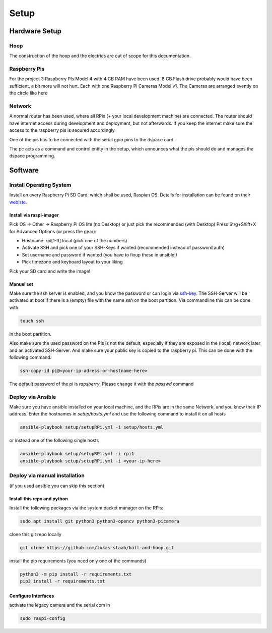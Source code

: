 =====
Setup
=====

Hardware Setup
==============

Hoop
----

The construction of the hoop and the electrics are out of scope for this documentation.

.. image:: img/setup/1.jpg
   :align: center
   :height: 40em

Raspberry Pis
-------------

For the project 3 Raspberry PIs Model 4 with 4 GB RAM have been used.
8 GB Flash drive probably would have been sufficient, a bit more will not hurt.
Each with one Raspberry Pi Cameras Model v1.
The Cameras are arranged evently on the circle like here

.. image:: img/setup/close.png
   :align: center

Network
-------
A normal router has been used, where all RPis (+ your local development machine) are connected.
The router should have internet access during development and deployment, but not afterwards.
If you keep the internet make sure the access to the raspberry pis is secured accordingly.

One of the pis has to be connected with the serial gpio pins to the dspace card.

The pc acts as a command and control entity in the setup,
which announces what the pis should do and manages the dspace programming.


.. image:: img/com-architecture.drawio.png
   :align: center

Software
========



Install Operating System
------------------------

Install on every Raspberry Pi SD Card, which shall be used, Raspian OS.
Details for installation can be found on their `webiste <https://www.raspberrypi.com/software/>`_.

Install via raspi-imager
************************

Pick OS -> Other -> Raspberry Pi OS lite (no Desktop) or just pick the recommended (with Desktop)
Press Strg+Shift+X for Advanced Options (or press the gear):

- Hostname: rpi[1-3].local (pick one of the numbers)
- Activate SSH and pick one of your SSH-Keys if wanted (recommended instead of password auth)
- Set username and password if wanted (you have to fixup these in ansible!)
- Pick timezone and keyboard layout to your liking

Pick your SD card and write the image!

Manuel set
**********

Make sure the ssh server is enabled, and you know the password or can login via `ssh-key <https://www.digitalocean.com/community/tutorials/how-to-configure-ssh-key-based-authentication-on-a-linux-server-de>`_.
The SSH-Server will be activated at boot if there is a (empty) file with the name `ssh` on the boot partition.
Via commandline this can be done with:

.. code-block:: sh

   touch ssh

in the boot partition.

Also make sure the used password on the PIs is not the default, especially if they are exposed in the (local) network later and an activated SSH-Server.
And make sure your public key is copied to the raspberry pi. This can be done with the following command.

.. code-block:: sh

   ssh-copy-id pi@<your-ip-adress-or-hostname-here>

The default password of the pi is `rapsberry`. Please change it with the `passwd` command

Deploy via Ansible
------------------

Make sure you have ansible installed on your local machine, and the RPis are in the same Network, and you know their IP address.
Enter the hostnames in `setup/hosts.yml` and use the following command to install it on all hosts

.. code-block:: sh

   ansible-playbook setup/setupRPi.yml -i setup/hosts.yml

or instead one of the following single hosts

.. code-block:: sh

   ansible-playbook setup/setupRPi.yml -i rpi1
   ansible-playbook setup/setupRPi.yml -i <your-ip-here>

Deploy via manual installation
------------------------------

(if you used ansible you can skip this section)

Install this repo and python
****************************

Install the following packages via the system packet manager on the RPis:

.. code-block:: sh

   sudo apt install git python3 python3-opencv python3-picamera

clone this git repo locally

.. code-block:: sh

   git clone https://github.com/lukas-staab/ball-and-hoop.git

install the pip requirements (you need only one of the commands)

.. code-block::

   python3 -m pip install -r requirements.txt
   pip3 install -r requirements.txt

Configure Interfaces
***********************

activate the legacy camera and the serial com in

.. code-block:: sh

   sudo raspi-config

